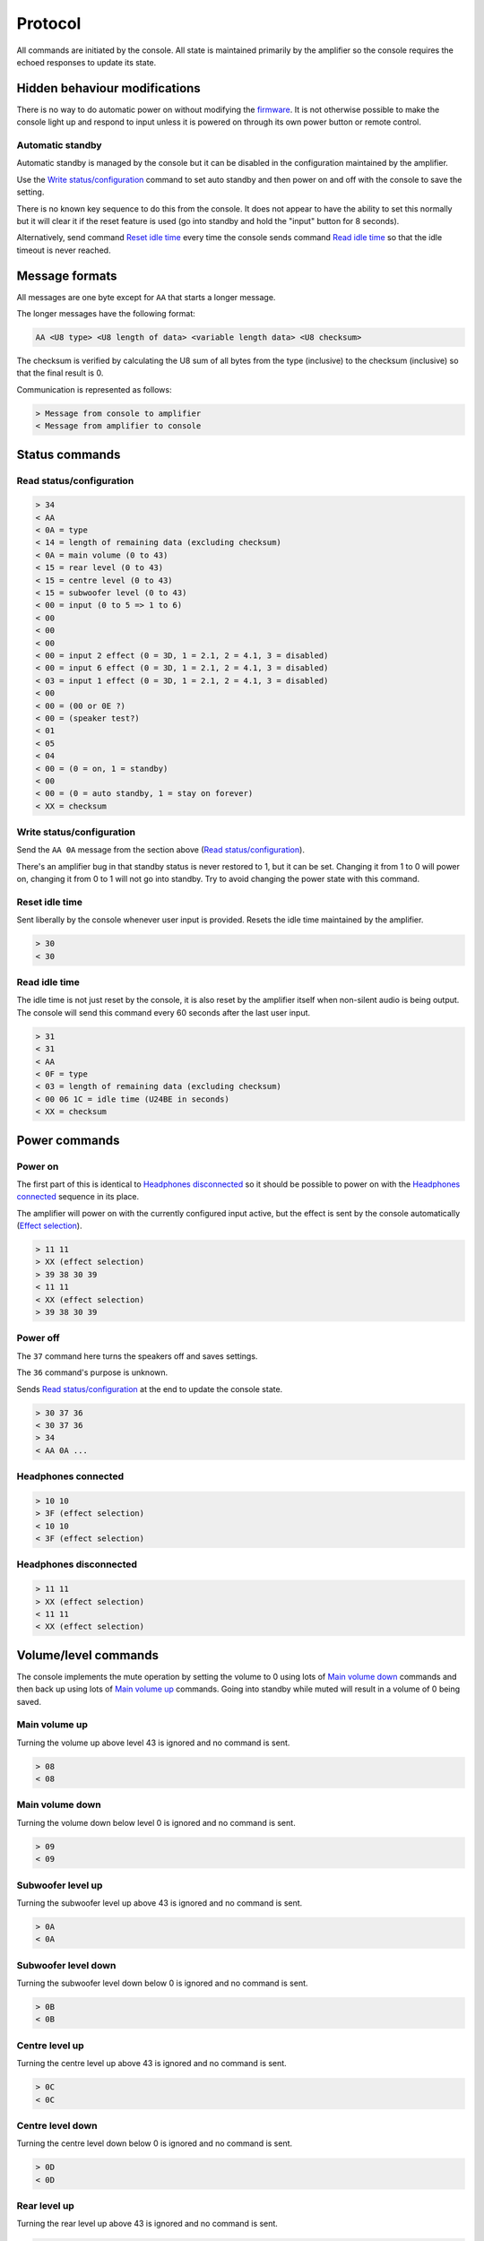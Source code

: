 Protocol
========

All commands are initiated by the console. All state is maintained primarily by
the amplifier so the console requires the echoed responses to update its state.

Hidden behaviour modifications
------------------------------

There is no way to do automatic power on without modifying the
`firmware <firmware.rst>`_. It is not otherwise possible to make the console
light up and respond to input unless it is powered on through its own power
button or remote control.

Automatic standby
~~~~~~~~~~~~~~~~~

Automatic standby is managed by the console but it can be disabled in the
configuration maintained by the amplifier.

Use the `Write status/configuration`_ command to set auto standby and
then power on and off with the console to save the setting.

There is no known key sequence to do this from the console. It does not appear
to have the ability to set this normally but it will clear it if the reset
feature is used (go into standby and hold the "input" button for 8 seconds).

Alternatively, send command `Reset idle time`_ every time the console sends
command `Read idle time`_ so that the idle timeout is never reached.

Message formats
---------------

All messages are one byte except for ``AA`` that starts a longer message.

The longer messages have the following format:

.. code-block:: none

   AA <U8 type> <U8 length of data> <variable length data> <U8 checksum>

The checksum is verified by calculating the U8 sum of all bytes from the type
(inclusive) to the checksum (inclusive) so that the final result is 0.

Communication is represented as follows:

.. code-block:: none

   > Message from console to amplifier
   < Message from amplifier to console

Status commands
---------------

Read status/configuration
~~~~~~~~~~~~~~~~~~~~~~~~~

.. code-block:: none

   > 34
   < AA
   < 0A = type
   < 14 = length of remaining data (excluding checksum)
   < 0A = main volume (0 to 43)
   < 15 = rear level (0 to 43)
   < 15 = centre level (0 to 43)
   < 15 = subwoofer level (0 to 43)
   < 00 = input (0 to 5 => 1 to 6)
   < 00
   < 00
   < 00
   < 00 = input 2 effect (0 = 3D, 1 = 2.1, 2 = 4.1, 3 = disabled)
   < 00 = input 6 effect (0 = 3D, 1 = 2.1, 2 = 4.1, 3 = disabled)
   < 03 = input 1 effect (0 = 3D, 1 = 2.1, 2 = 4.1, 3 = disabled)
   < 00
   < 00 = (00 or 0E ?)
   < 00 = (speaker test?)
   < 01
   < 05
   < 04
   < 00 = (0 = on, 1 = standby)
   < 00
   < 00 = (0 = auto standby, 1 = stay on forever)
   < XX = checksum

Write status/configuration
~~~~~~~~~~~~~~~~~~~~~~~~~~

Send the ``AA 0A`` message from the section above
(`Read status/configuration`_).

There's an amplifier bug in that standby status is never restored to 1, but it
can be set. Changing it from 1 to 0 will power on, changing it from 0 to 1 will
not go into standby. Try to avoid changing the power state with this command.

Reset idle time
~~~~~~~~~~~~~~~

Sent liberally by the console whenever user input is provided. Resets the idle
time maintained by the amplifier.

.. code-block:: none

   > 30
   < 30

Read idle time
~~~~~~~~~~~~~~

The idle time is not just reset by the console, it is also reset by the
amplifier itself when non-silent audio is being output. The console will send
this command every 60 seconds after the last user input.

.. code-block:: none

   > 31
   < 31
   < AA
   < 0F = type
   < 03 = length of remaining data (excluding checksum)
   < 00 06 1C = idle time (U24BE in seconds)
   < XX = checksum

Power commands
--------------

Power on
~~~~~~~~

The first part of this is identical to `Headphones disconnected`_ so it should
be possible to power on with the `Headphones connected`_ sequence in its place.

The amplifier will power on with the currently configured input active, but the
effect is sent by the console automatically (`Effect selection`_).

.. code-block:: none

   > 11 11
   > XX (effect selection)
   > 39 38 30 39
   < 11 11
   < XX (effect selection)
   > 39 38 30 39

Power off
~~~~~~~~~

The ``37`` command here turns the speakers off and saves settings.

The ``36`` command's purpose is unknown.

Sends `Read status/configuration`_ at the end to update the console state.

.. code-block:: none

   > 30 37 36
   < 30 37 36
   > 34
   < AA 0A ...

Headphones connected
~~~~~~~~~~~~~~~~~~~~

.. code-block:: none

   > 10 10
   > 3F (effect selection)
   < 10 10
   < 3F (effect selection)

Headphones disconnected
~~~~~~~~~~~~~~~~~~~~~~~

.. code-block:: none

   > 11 11
   > XX (effect selection)
   < 11 11
   < XX (effect selection)

Volume/level commands
---------------------

The console implements the mute operation by setting the volume to 0 using lots
of `Main volume down`_ commands and then back up using lots of `Main volume up`_
commands. Going into standby while muted will result in a volume of 0 being
saved.

Main volume up
~~~~~~~~~~~~~~

Turning the volume up above level 43 is ignored and no command is sent.

.. code-block:: none

   > 08
   < 08

Main volume down
~~~~~~~~~~~~~~

Turning the volume down below level 0 is ignored and no command is sent.

.. code-block:: none

   > 09
   < 09

Subwoofer level up
~~~~~~~~~~~~~~~~~~

Turning the subwoofer level up above 43 is ignored and no command is sent.

.. code-block:: none

   > 0A
   < 0A

Subwoofer level down
~~~~~~~~~~~~~~~~~~~~

Turning the subwoofer level down below 0 is ignored and no command is sent.

.. code-block:: none

   > 0B
   < 0B

Centre level up
~~~~~~~~~~~~~~~

Turning the centre level up above 43 is ignored and no command is sent.

.. code-block:: none

   > 0C
   < 0C

Centre level down
~~~~~~~~~~~~~~~~~

Turning the centre level down below 0 is ignored and no command is sent.

.. code-block:: none

   > 0D
   < 0D

Rear level up
~~~~~~~~~~~~~

Turning the rear level up above 43 is ignored and no command is sent.

.. code-block:: none

   > 0E
   < 0E

Rear level down
~~~~~~~~~~~~~~~

Turning the rear level down below 0 is ignored and no command is sent.

.. code-block:: none

   > 0F
   < 0F

Input selection
---------------

The should be a command to indicate that the "decode" light should be turned on
but this has not been tested. It looks like ``18`` indicates "no signal".

Mute the volume before changing inputs (`Volume/level commands`_) and switch to
the configured effect for the input (`Effect selection`_) before unmuting.

Input 1
~~~~~~~

.. code-block:: none

   > 09 ... (mute)
   > 02
   > XX (effect selection)
   > 08 ... (unmute)
   < 09 ... (mute)
   < 02
   < XX (effect selection)
   < 08 ... (unmute)

Input 2
~~~~~~~

.. code-block:: none

   > 09 ... (mute)
   > 05
   > XX (effect selection)
   > 08 ... (unmute)
   < 09 ... (mute)
   < 05
   < XX (effect selection)
   < 08 ... (unmute)

Input 3
~~~~~~~

.. code-block:: none

   > 09 ... (mute)
   > 03
   > XX (effect selection)
   > 08 ... (unmute)
   < 09 ... (mute)
   < 03
   < XX (effect selection)
   < 08 ... (unmute)

Input 4
~~~~~~~

.. code-block:: none

   > 09 ... (mute)
   > 04
   > XX (effect selection)
   > 08 ... (unmute)
   < 09 ... (mute)
   < 04
   < XX (effect selection)
   < 08 ... (unmute)

Input 5
~~~~~~~

.. code-block:: none

   > 09 ... (mute)
   > 06
   > XX (effect selection)
   > 08 ... (unmute)
   < 09 ... (mute)
   < 06
   < XX (effect selection)
   < 08 ... (unmute)


Input 6 (aux)
~~~~~~~~~~~~~

.. code-block:: none

   > 09 ... (mute)
   > 07
   > XX (effect selection)
   > 08 ... (unmute)
   < 09 ... (mute)
   < 07
   < XX (effect selection)
   < 08 ... (unmute)

Effect selection
----------------

Using effects that are not compatible with the selected input has not been
tested.

3D effect
~~~~~~~~~

.. code-block:: none

   > 14
   < 14

4.1 effect
~~~~~~~~~~

.. code-block:: none

   > 15
   < 15

2.1 effect
~~~~~~~~~~

.. code-block:: none

   > 16
   < 16

Effect disabled
~~~~~~~~~~~~~~~

.. code-block:: none

   > 35
   < 35

No effect, headphones
~~~~~~~~~~~~~~~~~~~~~

.. code-block:: none

   > 3F
   < 3F

Speaker test
------------

While powered on hold down the "input" button for 5 seconds.

Tests speakers in this order:

* Front left
* Centre
* Front right
* Rear right
* Rear left
* Subwoofer

Start
~~~~~

Enter speaker test mode and `Select test speaker`_ "front left".

.. code-block:: none

   > 36
   > 22
   < 22
   > AA 07 ... (Select test speaker: front left)
   < 36

Select test speaker
~~~~~~~~~~~~~~~~~~~

.. code-block:: none
   > AA
   > 07 = type
   > 08 = length of remaining data (excluding checksum)
   > 01
   > 01 = speaker (01 front left, 10 centre, 02 front right,
                   08 rear right, 04 rear left, 20 sub, 00 none)
   > 00 00 00 00 09 2B
   > XX = checksum

Stop
~~~~

Exit speaker test mode, `Select test speaker`_ "none" and restore the previously
selected input (`Input selection`_).

.. code-block:: none

   > 33
   > AA 07 ... (Select test speaker: none)
   > 00
   < 33
   < 00

Configuration reset
-------------------

While in standby hold down the "input" button for 8 seconds.

Sends `Read status/configuration`_ at the end to update the console state.

.. code-block:: none

   > AA
   > 0E = type
   > 03 = length of remaining data (excluding checksum)
   > 20 00 00
   > CF = checksum
   > AA
   > 0A = type
   > 14 = length of remaining data (excluding checksum)
   > 0A 15 15 15 00 00 00 00 00 00 03 00 00 00 06 01 03 00 00 00
   > 8C = checksum
   > 36
   < AA
   < FF = type
   < 01 = length of remaining data (excluding checksum)
   < 8A
   < 76 = checksum
   < 36
   > 34
   < AA 0A 14 0A 15 15 15 00 00 00 00 00 00 03 00 00 00 01 05 04 00 00 00 8C
